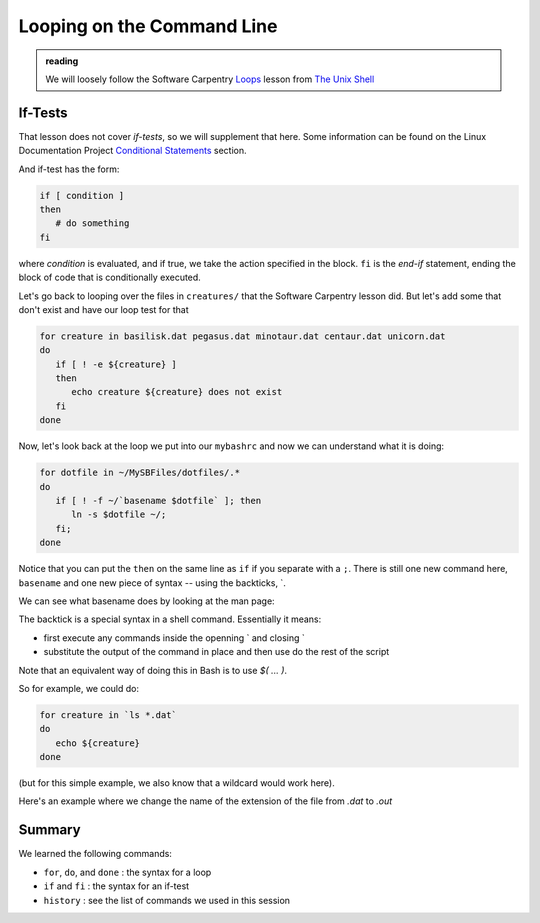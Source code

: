 ***************************
Looping on the Command Line
***************************

.. admonition:: reading

   We will loosely follow the Software Carpentry `Loops
   <https://swcarpentry.github.io/shell-novice/05-loop/index.html>`_
   lesson from `The Unix Shell
   <https://swcarpentry.github.io/shell-novice/>`_


If-Tests
========

That lesson does not cover *if-tests*, so we will supplement that
here.  Some information can be found on the Linux Documentation Project
`Conditional Statements
<https://tldp.org/LDP/Bash-Beginners-Guide/html/sect_07_01.html>`_
section.


And if-test has the form:

.. code:: bash

   if [ condition ]
   then
      # do something
   fi

where *condition* is evaluated, and if true, we take the action
specified in the block.  ``fi`` is the *end-if* statement, ending the
block of code that is conditionally executed.

Let's go back to looping over the files in ``creatures/`` that the
Software Carpentry lesson did.  But let's add some that don't exist
and have our loop test for that

.. code:: bash

   for creature in basilisk.dat pegasus.dat minotaur.dat centaur.dat unicorn.dat
   do
      if [ ! -e ${creature} ]
      then
         echo creature ${creature} does not exist
      fi
   done
 


Now, let's look back at the loop we put into our ``mybashrc`` and now
we can understand what it is doing:

.. code:: bash

   for dotfile in ~/MySBFiles/dotfiles/.*
   do
      if [ ! -f ~/`basename $dotfile` ]; then
         ln -s $dotfile ~/;
      fi;
   done

Notice that you can put the ``then`` on the same line as ``if`` if you separate with a ``;``.
There is still one new command here, ``basename`` and one new piece of syntax -- using the backticks, \`.

We can see what basename does by looking at the man page:

.. prompt:: bash

   man basename

The backtick is a special syntax in a shell command.  Essentially it means:

* first execute any commands inside the openning \` and closing \`

* substitute the output of the command in place and then use do the rest of the script

Note that an equivalent way of doing this in Bash is to use `$( ... )`.

So for example, we could do:

.. code:: bash

   for creature in `ls *.dat`
   do
      echo ${creature}
   done

(but for this simple example, we also know that a wildcard would work here).


Here's an example where we change the name of the extension of the file from `.dat` to `.out`


Summary
=======

We learned the following commands:

* ``for``, ``do``, and ``done`` : the syntax for a loop

* ``if`` and ``fi`` : the syntax for an if-test

* ``history`` : see the list of commands we used in this session

